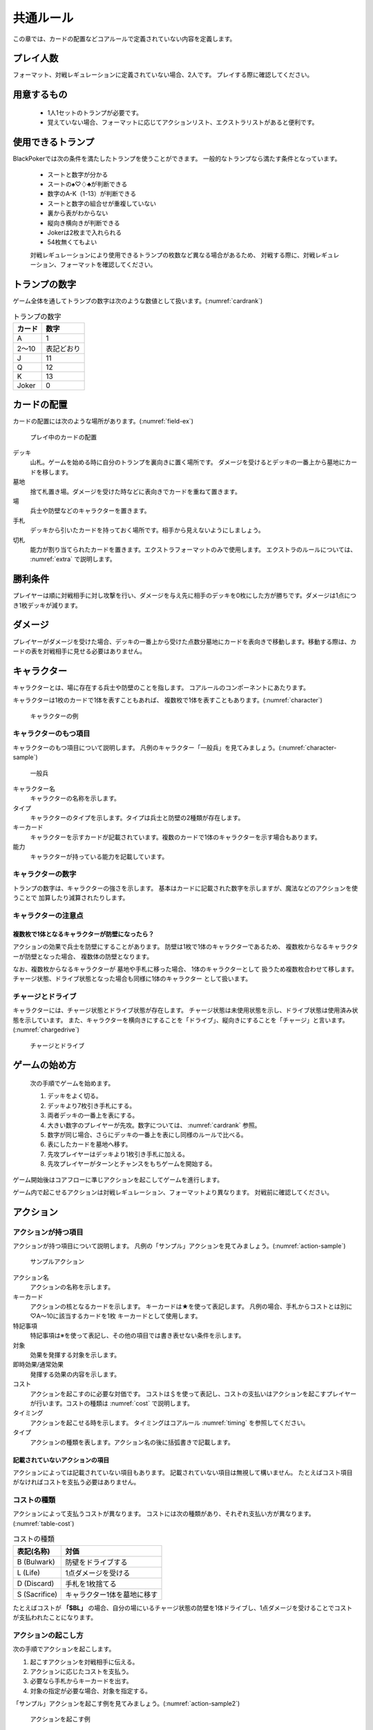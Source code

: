 ==============================
共通ルール
==============================

この章では、カードの配置などコアルールで定義されていない内容を定義します。

プレイ人数
==============================
フォーマット、対戦レギュレーションに定義されていない場合、2人です。
プレイする際に確認してください。


用意するもの
==============================
 * 1人1セットのトランプが必要です。
 * 覚えていない場合、フォーマットに応じてアクションリスト、エクストラリストがあると便利です。


使用できるトランプ
==============================
BlackPokerでは次の条件を満たしたトランプを使うことができます。
一般的なトランプなら満たす条件となっています。

 * スートと数字が分かる
 * スートの♠♡♢♣が判断できる
 * 数字のA-K（1-13）が判断できる
 * スートと数字の組合せが重複していない
 * 裏から表がわからない
 * 縦向き横向きが判断できる
 * Jokerは2枚まで入れられる
 * 54枚無くてもよい

 対戦レギュレーションにより使用できるトランプの枚数など異なる場合があるため、
 対戦する際に、対戦レギュレーション、フォーマットを確認してください。


トランプの数字
==============================
ゲーム全体を通してトランプの数字は次のような数値として扱います。(:numref:`cardrank`)

.. _cardrank:
.. table:: トランプの数字

    +--------+------------+
    | カード |    数字    |
    +========+============+
    | A      | 1          |
    +--------+------------+
    | 2〜10  | 表記どおり |
    +--------+------------+
    | J      | 11         |
    +--------+------------+
    | Q      | 12         |
    +--------+------------+
    | K      | 13         |
    +--------+------------+
    | Joker  | 0          |
    +--------+------------+


カードの配置
==============================
カードの配置には次のような場所があります。(:numref:`field-ex`)


.. _field-ex:
.. figure:: images/field-ex.*

    プレイ中のカードの配置

デッキ
 山札。ゲームを始める時に自分のトランプを裏向きに置く場所です。
 ダメージを受けるとデッキの一番上から墓地にカードを移します。

墓地
 捨て札置き場。ダメージを受けた時などに表向きでカードを重ねて置きます。

場
 兵士や防壁などのキャラクターを置きます。

手札
 デッキから引いたカードを持っておく場所です。相手から見えないようにしましょう。

切札
 能力が割り当てられたカードを置きます。エクストラフォーマットのみで使用します。
 エクストラのルールについては、 :numref:`extra` で説明します。


勝利条件
==============================
プレイヤーは順に対戦相手に対し攻撃を行い、ダメージを与え先に相手のデッキを0枚にした方が勝ちです。ダメージは1点につき1枚デッキが減ります。


ダメージ
==============================
プレイヤーがダメージを受けた場合、デッキの一番上から受けた点数分墓地にカードを表向きで移動します。移動する際は、カードの表を対戦相手に見せる必要はありません。


キャラクター
==============================

キャラクターとは、場に存在する兵士や防壁のことを指します。
コアルールのコンポーネントにあたります。

キャラクターは1枚のカードで1体を表すこともあれば、
複数枚で1体を表すこともあります。(:numref:`character`)

.. _character:
.. figure:: images/character.*

  キャラクターの例

------------------------------
キャラクターのもつ項目
------------------------------
キャラクターのもつ項目について説明します。
凡例のキャラクター「一般兵」を見てみましょう。(:numref:`character-sample`)

.. _character-sample:
.. figure:: images/character-sample.*

  一般兵

キャラクター名
 キャラクターの名称を示します。

タイプ
 キャラクターのタイプを示します。タイプは兵士と防壁の2種類が存在します。

キーカード
 キャラクターを示すカードが記載されています。複数のカードで1体のキャラクターを示す場合もあります。

能力
 キャラクターが持っている能力を記載しています。

------------------------------
キャラクターの数字
------------------------------
トランプの数字は、キャラクターの強さを示します。
基本はカードに記載された数字を示しますが、魔法などのアクションを使うことで
加算したり減算されたりします。


------------------------------
キャラクターの注意点
------------------------------

複数枚で1体となるキャラクターが防壁になったら？
------------------------------

アクションの効果で兵士を防壁にすることがあります。
防壁は1枚で1体のキャラクターであるため、
複数枚からなるキャラクターが防壁となった場合、
複数体の防壁となります。

なお、複数枚からなるキャラクターが
墓地や手札に移った場合、
1体のキャラクターとして
扱うため複数枚合わせて移します。
チャージ状態、ドライブ状態となった場合も同様に1体のキャラクター
として扱います。



------------------------------
チャージとドライブ
------------------------------
キャラクターには、チャージ状態とドライブ状態が存在します。
チャージ状態は未使用状態を示し、ドライブ状態は使用済み状態を示しています。
また、キャラクターを横向きにすることを「ドライブ」、縦向きにすることを「チャージ」と言います。(:numref:`chargedrive`)

.. _chargedrive:
.. figure:: images/charge&drive.*

    チャージとドライブ


ゲームの始め方
==============================

 次の手順でゲームを始めます。

 #. デッキをよく切る。
 #. デッキより7枚引き手札にする。
 #. 両者デッキの一番上を表にする。
 #. 大きい数字のプレイヤーが先攻。数字については、 :numref:`cardrank` 参照。
 #. 数字が同じ場合、さらにデッキの一番上を表にし同様のルールで比べる。
 #. 表にしたカードを墓地へ移す。
 #. 先攻プレイヤーはデッキより1枚引き手札に加える。
 #. 先攻プレイヤーがターンとチャンスをもちゲームを開始する。

ゲーム開始後はコアフローに準じアクションを起こしてゲームを進行します。

ゲーム内で起こせるアクションは対戦レギュレーション、フォーマットより異なります。
対戦前に確認してください。


アクション
==============================

------------------------------
アクションが持つ項目
------------------------------
アクションが持つ項目について説明します。
凡例の「サンプル」アクションを見てみましょう。(:numref:`action-sample`)

.. _action-sample:
.. figure:: images/action-sample.*

    サンプルアクション

アクション名
 アクションの名称を示します。

キーカード
 アクションの核となるカードを示します。
 キーカードは★を使って表記します。
 凡例の場合、手札からコストとは別に♡A〜10に該当するカードを1枚
 キーカードとして使用します。

特記事項
 特記事項は※を使って表記し、その他の項目では書き表せない条件を示します。

対象
 効果を発揮する対象を示します。

即時効果/通常効果
 発揮する効果の内容を示します。

コスト
 アクションを起こすのに必要な対価です。
 コストは＄を使って表記し、コストの支払いはアクションを起こすプレイヤーが行います。コストの種類は :numref:`cost` で説明します。

タイミング
 アクションを起こせる時を示します。
 タイミングはコアルール :numref:`timing` を参照してください。

タイプ
 アクションの種類を表します。アクション名の後に括弧書きで記載します。


記載されていないアクションの項目
------------------------------

アクションによっては記載されていない項目もあります。
記載されていない項目は無視して構いません。
たとえばコスト項目がなければコストを支払う必要はありません。


.. _cost:

------------------------------
コストの種類
------------------------------

アクションによって支払うコストが異なります。
コストには次の種類があり、それぞれ支払い方が異なります。(:numref:`table-cost`)

.. _table-cost:
.. table:: コストの種類

    +---------------+-----------------------------+
    |  表記(名称)   |            対価             |
    +===============+=============================+
    | B (Bulwark)   | 防壁をドライブする          |
    +---------------+-----------------------------+
    | L (Life)      | 1点ダメージを受ける         |
    +---------------+-----------------------------+
    | D (Discard)   | 手札を1枚捨てる             |
    +---------------+-----------------------------+
    | S (Sacrifice) | キャラクター1体を墓地に移す |
    +---------------+-----------------------------+


たとえばコストが **「$BL」** の場合、自分の場にいるチャージ状態の防壁を1体ドライブし、1点ダメージを受けることでコストが支払われたことになります。

------------------------------
アクションの起こし方
------------------------------

次の手順でアクションを起こします。

#. 起こすアクションを対戦相手に伝える。
#. アクションに応じたコストを支払う。
#. 必要なら手札からキーカードを出す。
#. 対象の指定が必要な場合、対象を指定する。

「サンプル」アクションを起こす例を見てみましょう。(:numref:`action-sample2`)

.. _action-sample2:
.. figure:: images/action-sample2.*

  アクションを起こす例

アクションを起こすときの注意点
------------------------------

^^^^^^^^^^^^^^^^^^^^^^^^^^^^^^
対象を指定しないでアクションを起こせるか？
^^^^^^^^^^^^^^^^^^^^^^^^^^^^^^

「サンプル」アクションのように対象を指定するアクションがあります。
「対象」項目がある場合、記載された条件を満たした対象を指定できなければ、
そのアクションを起こすことはできません。

^^^^^^^^^^^^^^^^^^^^^^^^^^^^^^
アクションを対象とするアクションは自身を対象にできるか？
^^^^^^^^^^^^^^^^^^^^^^^^^^^^^^

アクションは、自分自身を対象とすることはできません。
そのため、「カウンター」アクションのようにアクションを対象とするアクションは
自身を対象とすることはできません。

------------------------------
アクションの効果解決
------------------------------

:numref:`coreflowsec` に準じ起こしたアクションの効果を解決します。
解決する際の次のことを確認します。

対象条件を満たしているか
------------------------------------------------------------
対象を指定するアクションが効果を発揮しようとした時に
対象が存在していない場合、効果を発揮する対象を失うため効果が発揮されず
アクションが解決されます。

たとえば兵士に対して「アップ」アクションを起こし、対応して「ダウン」
アクションを起こされました。
「ダウン」の方が先に解決されるため、「アップ」を解決する時には
兵士が墓地に移っていたとします。その場合、「アップ」アクションは効果を発揮せず解決されます。


効果の中に実行不可能な部分があるか
------------------------------------------------------------
効果の中に実行不可能な部分がある場合、可能な部分のみ実行します。

たとえば、デッキの枚数が残1枚の時に5点のダメージを受けたとします。
デッキは1枚しかないので5点ダメージを受けることはできませんが、
1点までなら受けることが可能なため、
この場合1点のダメージを受けることになります。

------------------------------
アクションの効果解決後
------------------------------
アクションの効果を解決した後、次のことを行います。

.. _keycard-gy:

キーカードを墓地に移す
------------------------------
1つのアクションが解決された後そのアクションをステージから取り除き、キーカードを墓地に移します。
ただし効果によってキーカードを場に出した場合や手札に戻した場合、
そのカードを移す先が明確になっているため、墓地には移しません。

------------------------------
勝敗判定
------------------------------

:numref:`winlose` で確認する内容は次になります。

デッキを確認し0枚の場合そのプレイヤーは敗北となります。両プレイヤーのデッキが0枚の場合、引き分けとなります。


------------------------------
その他補足事項
------------------------------

防壁の置き方
------------------------------
防壁を場に出すときは次のルールにしたがって場に出して下さい。(:numref:`set-bulwork`)

 * 防壁を置く時はデッキ側に詰めて置いて下さい。
 * 防壁の左右の入れ替えは行わないでください。

.. _set-bulwork:
.. figure:: images/set-bulwork.*

  防壁の置き方


1ターンに1回制限
------------------------------
特記事項に「プレイヤーは1ターンに1回しかこのアクションを起こすことができない。」と記載されているアクションは、
ターンを持っているプレイヤーが変わるまでの間に1回しか起こす
ことができません。

ターンを持っているプレイヤーが変わればまた起こすことができます。


直接起こせないアクション
------------------------------
特記事項に「プレイヤーはこのアクションを直接起こすことが出来ない。」
と記載されているアクションは、
プレイヤーがチャンスを持っていても
アクションを起こすことができません。
また、この特記事項が記載されたアクションが何らかの起因で起きても、プレイヤーが起こした訳ではないためパスは自動的に発生せず、チャンスは移りません。




.. _extra:

エクストラ
==============================
エクストラではアクションに加え切札の能力を使うことができます。
使用できるアクション、切札は対戦レギュレーションを確認してください。

------------------------------
切札
------------------------------
切札とは、切札領域に置かれたカードを示します。
具体的な切札の置き場所については、 :numref:`field-ex` を参照して下さい。
切札には各々能力が割り当てられており、表にするとその能力が有効になります。
切札を操作するアクションは、「エクストラリスト」を参照して下さい。


------------------------------
バージョン
------------------------------
エクストラには、バージョンが存在します。
対戦を開始する前に対戦相手とバージョンの確認をしましょう。


------------------------------
版数との関係
------------------------------
版数毎に使える切札の種類が異なります。
たとえば、第一版、第二版ではエクストラで遊ぶことはできません。
第三版以降は、次版が出るまでの間に公開された切札であれば
使用することができます。(:numref:`ver-ex`)

.. _ver-ex:
.. table:: 版数とエクストラのバージョン

    +--------+------------------------+
    |  版数  | エクストラのバージョン |
    +========+========================+
    | 第一版 | −                      |
    +--------+------------------------+
    | 第二版 | −                      |
    +--------+------------------------+
    | 第三版 | ex3.4.0 〜 ex3.10.0    |
    +--------+------------------------+
    | 第四版 | ex4.14.0 〜 ex4.22.0   |
    +--------+------------------------+
    | 第五版 | ex5.22.0 〜            |
    +--------+------------------------+


.. _extra-start:

------------------------------
ゲームのはじめ方
------------------------------
エクストラでは、切札を置いてからゲームを始めます。
切札を置くルールは次のようになっています。(:numref:`trump`)

 * 対戦前に裏向きで2枚まで切札を置くことができる。
 * 切札はデッキと角度を変えて交わるようにデッキの下に置く。
 * 切札を表にするときはスートと数字が見えるようにし、対応する能力の名称を言う。
 * デッキが0枚になった場合、切札が残っていても敗北する。
 * 能力が割り当てられていないカードも切札とすることができるが、表になっても能力が有効にならない。

.. _trump:
.. figure:: images/trump.*

  切札の置き方

これ以降は、通常のゲームの始め方と同様です。

------------------------------
切札の能力
------------------------------
エクストラでは切札を使って能力を得ることができます。
切札1枚1枚に異なった能力が割り当てられており、
表にすることで能力が有効になります。
割り当てられている能力については、「エクストラリスト」を参照して下さい。

能力を有効にする
------------------------------
切札に割り当てられた能力は
「オープン」アクションを起こし表にすることで有効になります。(:numref:`trump-open`)
「オープン」アクションの詳細は、 :numref:`extralist` を参照して下さい。
切札が表でいる限り、
その切札の能力は持続的に有効になります。
また切札を表にする時は、
対戦相手に有効となった能力が分かるように、
能力の名称を言いスートと数字が見えるようにしましょう。

.. _trump-open:
.. figure:: images/trump-open.*

  切札を表にする例

能力を無効する
------------------------------
切札は裏向きもしくは、
墓地に移されると能力が無効になります。
切札を無効化するためには、「クローズ」アクションを用い
切札を裏向きにするか、
「切札破壊」アクションを用いて切札を破壊しましょう。
「クローズ」アクション、
「切札破壊」アクションの詳細は、 :numref:`extralist` を参照して下さい。


------------------------------
エクストラ注意事項
------------------------------

1ターンに1回制限のアクションについて
------------------------------------------------------------

切札がもたらすアクションの中には「プレイヤーは1ターンに1回しかこのアクションを起こすことができない。」
と特記事項に記載されているものがあります。
このアクションは1ターンに1回しか起こすことができないため、
切札が無効化され再度オープンし有効となっても、そのターンを通して1回しか起こすことができません。


その他のルール
==============================

この章では、
公開・非公開情報やシャッフルの仕方といった
細かな決まりごとを説明します。

------------------------------
公開・非公開情報
------------------------------
配置されているカードには、アクションの効果
を使わなくても中身や枚数を知れるものがあります。
知れる度合いには次の種類があります。

完全公開
 全てのプレイヤーが知ることができ、
 聞かれたプレイヤーは正しく答える必要がある

個人公開
 デッキの持ち主のみ知ることができる

非公開
 全てのプレイヤーは知ることができない

完全公開の情報であれば、ゲーム中いつでも対戦相手に聞くことができます。
各カードの配置と公開・非公開の度合いは次のとおりです。

デッキ
 | 完全公開：10枚未満のデッキ枚数
 | 個人公開：デッキの枚数
 | 非公開：デッキの中身

墓地
 | 完全公開：墓地の一番上のカード
 | 個人公開：墓地の中身
 | 非公開：なし

場
 | 完全公開：表裏を変えずに見えるカード
 | 個人公開：伏せてあるカード
 | 非公開：なし

手札
 | 完全公開：手札の枚数
 | 個人公開：手札の中身
 | 非公開：なし

切札
 | 完全公開：表裏を変えずに見えるカード
 | 個人公開：伏せてあるカード
 | 非公開：なし


残りのデッキ枚数を聞かれたらどうしたらいいの？
------------------------------------------------------------

対戦相手から残りのデッキ枚数を聞かれた場合、自分のデッキの枚数を上から10枚まで数え、相手に数えたカードの枚数が分かるように裏向きで見せます。
10枚未満であれば枚数を答え、10枚以上の場合「10枚以上です」と答えて下さい。
10枚以上の場合、正確な枚数を答える必要はありません。


墓地の一番上のカードはいつ決まるのか？
------------------------------------------------------------
カードを墓地に移す際に移すカードの中から1枚を公開してください。
すでに墓地にあるカードを改めて公開しないでください。


------------------------------
デッキのシャッフルについて
------------------------------
BlackPokerでは
コンセプトの1つに”相手のカードに触らない”があるため、
対戦相手にデッキのシャッフルをお願いする必要はありません。

ただシャッフルしてほしいのであれば、お願いしても構いません。
逆に、対戦相手があまりシャッフルしていない場合は、
さらにシャッフルをお願いすることができます。
